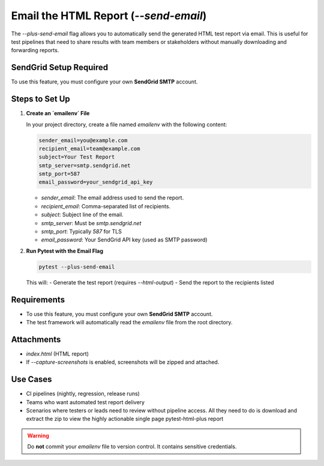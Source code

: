 Email the HTML Report (`--send-email`)
======================================

The `--plus-send-email` flag allows you to automatically send the generated HTML test report via email. This is useful for test pipelines that need to share results with team members or stakeholders without manually downloading and forwarding reports.

SendGrid Setup Required
-----------------------

To use this feature, you must configure your own **SendGrid SMTP** account.

Steps to Set Up
---------------

1. **Create an `emailenv` File**

   In your project directory, create a file named `emailenv` with the following content:

   .. code-block:: bash

      sender_email=you@example.com
      recipient_email=team@example.com
      subject=Your Test Report
      smtp_server=smtp.sendgrid.net
      smtp_port=587
      email_password=your_sendgrid_api_key

   - `sender_email`: The email address used to send the report.
   - `recipient_email`: Comma-separated list of recipients.
   - `subject`: Subject line of the email.
   - `smtp_server`: Must be `smtp.sendgrid.net`
   - `smtp_port`: Typically `587` for TLS
   - `email_password`: Your SendGrid API key (used as SMTP password)

2. **Run Pytest with the Email Flag**

   .. code-block:: bash

      pytest --plus-send-email

   This will:
   - Generate the test report (requires `--html-output`)
   - Send the report to the recipients listed

Requirements
------------

- To use this feature, you must configure your own **SendGrid SMTP** account.
- The test framework will automatically read the `emailenv` file from the root directory.

Attachments
-----------

- `index.html` (HTML report)
- If `--capture-screenshots` is enabled, screenshots will be zipped and attached.

Use Cases
---------

- CI pipelines (nightly, regression, release runs)
- Teams who want automated test report delivery
- Scenarios where testers or leads need to review without pipeline access. All they need to do is download and extract the zip to view the highly actionable single page pytest-html-plus report

.. warning::

   Do **not** commit your `emailenv` file to version control. It contains sensitive credentials.
